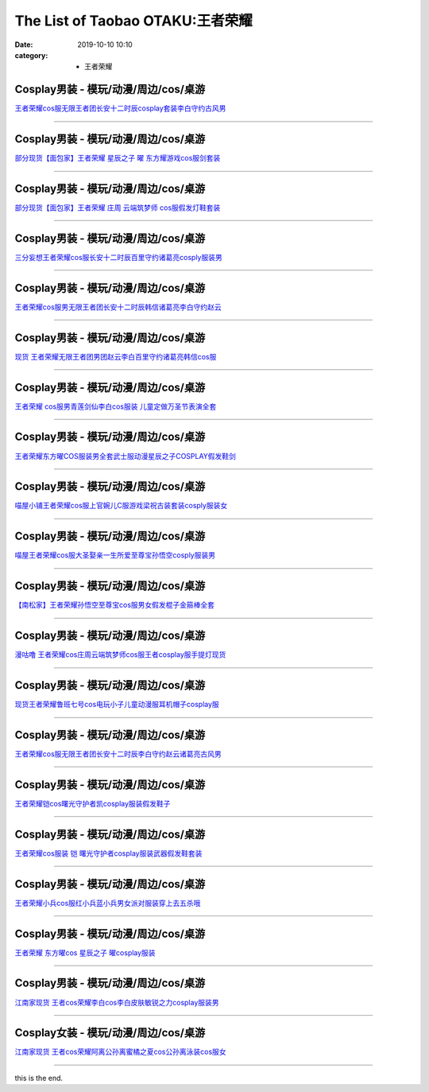 The List of Taobao OTAKU:王者荣耀
#################################

:date: 2019-10-10 10:10
:category: + 王者荣耀

Cosplay男装 - 模玩/动漫/周边/cos/桌游
======================================================

.. image:: https://img.alicdn.com/bao/uploaded/i1/2451656797/O1CN01DXfePY2054cO3NXqf_!!2451656797.jpg_300x300
   :alt: 王者荣耀cos服无限王者团长安十二时辰cosplay套装李白守约古风男

\ `王者荣耀cos服无限王者团长安十二时辰cosplay套装李白守约古风男 <//s.click.taobao.com/t?e=m%3D2%26s%3DUGJ1%2BTtKVEIcQipKwQzePOeEDrYVVa64lwnaF1WLQxlyINtkUhsv0Kuv5SFDEP88%2BuoILbfvi7mbDNFqysmgm1%2BqIKQJ3JXRtMoTPL9YJHaTRAJy7E%2FdnkeSfk%2FNwBd41GPduzu4oNpeaFOSPp5X4gUJ89zui7LtotYzDcQ4SzJrgjAxE6YN4uMeootrswwpzhelQc0Bfam0PnxXSNsQSGdvefvtgkwCIYULNg46oBA%3D&scm=null&pvid=100_11.139.180.149_95985_6741576304052721607&app_pvid=59590_11.132.118.152_552_1576304052716&ptl=floorId:2836;originalFloorId:2836;pvid:100_11.139.180.149_95985_6741576304052721607;app_pvid:59590_11.132.118.152_552_1576304052716&xId=eCL0vz3iOj20Jqkdjv2wZ0vCB1Fw2YnMsrYMUG7yfUUwSiO5m39sNNs9IKzd2XOTjfIbOx0cliO6yVTxQME08w&union_lens=lensId%3A0b847698_0112_16f030b0a25_ca6e>`__

------------------------

Cosplay男装 - 模玩/动漫/周边/cos/桌游
======================================================

.. image:: https://img.alicdn.com/bao/uploaded/i3/396048726/O1CN01Cgddmz2EKYeEuWEOE_!!396048726.jpg_300x300
   :alt: 部分现货【面包家】王者荣耀 星辰之子 曜 东方耀游戏cos服剑套装

\ `部分现货【面包家】王者荣耀 星辰之子 曜 东方耀游戏cos服剑套装 <//s.click.taobao.com/t?e=m%3D2%26s%3DOEMrcSy9xnIcQipKwQzePOeEDrYVVa64lwnaF1WLQxlyINtkUhsv0Kuv5SFDEP88%2BuoILbfvi7mbDNFqysmgm1%2BqIKQJ3JXRtMoTPL9YJHaTRAJy7E%2FdnkeSfk%2FNwBd41GPduzu4oNqYchElykHFn09eHMlz0ehRC2TKqEFvn7inXTIMRtDNDgEpUrQhRnyYiKLSixP3vcbydp2ed64R3wJXHfi3MFiexg5p7bh%2BFbQ%3D&scm=null&pvid=100_11.139.180.149_95985_6741576304052721607&app_pvid=59590_11.132.118.152_552_1576304052716&ptl=floorId:2836;originalFloorId:2836;pvid:100_11.139.180.149_95985_6741576304052721607;app_pvid:59590_11.132.118.152_552_1576304052716&xId=Uy4eVSteWIqyyvITdcjZFKNPr1B7X6IUVgDl6G8XZ68tRsVBqpmMWmx5NbCVu8oEQ5xJxO4rmWLCPoS2JRM2d3&union_lens=lensId%3A0b847698_0112_16f030b0a25_ca6f>`__

------------------------

Cosplay男装 - 模玩/动漫/周边/cos/桌游
======================================================

.. image:: https://img.alicdn.com/bao/uploaded/i4/396048726/O1CN01SHPuSP2EKYda50fAK_!!396048726.jpg_300x300
   :alt: 部分现货【面包家】王者荣耀 庄周 云端筑梦师 cos服假发灯鞋套装

\ `部分现货【面包家】王者荣耀 庄周 云端筑梦师 cos服假发灯鞋套装 <//s.click.taobao.com/t?e=m%3D2%26s%3DHTGQPmjEtyccQipKwQzePOeEDrYVVa64lwnaF1WLQxlyINtkUhsv0Kuv5SFDEP88%2BuoILbfvi7mbDNFqysmgm1%2BqIKQJ3JXRtMoTPL9YJHaTRAJy7E%2FdnkeSfk%2FNwBd41GPduzu4oNqYchElykHFn09eHMlz0ehRC2TKqEFvn7inXTIMRtDNDv%2FWG3HpbgD%2B7jUhSfs7txLydp2ed64R3wJXHfi3MFiexg5p7bh%2BFbQ%3D&scm=null&pvid=100_11.139.180.149_95985_6741576304052721607&app_pvid=59590_11.132.118.152_552_1576304052716&ptl=floorId:2836;originalFloorId:2836;pvid:100_11.139.180.149_95985_6741576304052721607;app_pvid:59590_11.132.118.152_552_1576304052716&xId=f4DohJb7Sr1LUArS4nJqgNFG4k4CPBP6R5RYlaO5Ejvnpp9rgKpQI1XiYCCK8gxfDoevGiZFCubGG89txqRFhj&union_lens=lensId%3A0b847698_0112_16f030b0a25_ca70>`__

------------------------

Cosplay男装 - 模玩/动漫/周边/cos/桌游
======================================================

.. image:: https://img.alicdn.com/bao/uploaded/i1/85470570/O1CN01GOUyNc1G56KPqGtEY_!!85470570.jpg_300x300
   :alt: 三分妄想王者荣耀cos服长安十二时辰百里守约诸葛亮cosply服装男

\ `三分妄想王者荣耀cos服长安十二时辰百里守约诸葛亮cosply服装男 <//s.click.taobao.com/t?e=m%3D2%26s%3DkL1nwsBPGdUcQipKwQzePOeEDrYVVa64lwnaF1WLQxlyINtkUhsv0Kuv5SFDEP88%2BuoILbfvi7mbDNFqysmgm1%2BqIKQJ3JXRtMoTPL9YJHaTRAJy7E%2FdnkeSfk%2FNwBd41GPduzu4oNoVSnTZU5yPbCym9tL2dWkZjB7r%2B0aDb9GM3h%2FwNLE3G3mf%2BK1Tf2EvFy%2B%2BgMzcstmwG7pmpg2W7YfnmGl3tAeq&scm=null&pvid=100_11.139.180.149_95985_6741576304052721607&app_pvid=59590_11.132.118.152_552_1576304052716&ptl=floorId:2836;originalFloorId:2836;pvid:100_11.139.180.149_95985_6741576304052721607;app_pvid:59590_11.132.118.152_552_1576304052716&xId=RN2sP6TOHDnT00SzHGeqiJVLPeplmVwN3LkdrEqnXb3BiQhhmrp3uZQftnj8fWH7ItJ56Bh64iBpPuS8lEC76X&union_lens=lensId%3A0b847698_0112_16f030b0a25_ca71>`__

------------------------

Cosplay男装 - 模玩/动漫/周边/cos/桌游
======================================================

.. image:: https://img.alicdn.com/bao/uploaded/i2/1881858508/O1CN01xcdKzM2CiiIzkT2zI_!!0-item_pic.jpg_300x300
   :alt: 王者荣耀cos服男无限王者团长安十二时辰韩信诸葛亮李白守约赵云

\ `王者荣耀cos服男无限王者团长安十二时辰韩信诸葛亮李白守约赵云 <//s.click.taobao.com/t?e=m%3D2%26s%3DftBa8WrwBuocQipKwQzePOeEDrYVVa64lwnaF1WLQxlyINtkUhsv0Kuv5SFDEP88%2BuoILbfvi7mbDNFqysmgm1%2BqIKQJ3JXRtMoTPL9YJHaTRAJy7E%2FdnkeSfk%2FNwBd41GPduzu4oNr1ohBDZG%2BenU2FrMnZ3zt5otYzDcQ4SzIk3ajAyOG5%2FEwUq1b9hdSzYpt%2FIuX6Btw1oAmrGUrfKrB76KjGHy1%2FxiXvDf8DaRs%3D&scm=null&pvid=100_11.139.180.149_95985_6741576304052721607&app_pvid=59590_11.132.118.152_552_1576304052716&ptl=floorId:2836;originalFloorId:2836;pvid:100_11.139.180.149_95985_6741576304052721607;app_pvid:59590_11.132.118.152_552_1576304052716&xId=lWOQ8ExZXnheR7bjDCSH5mN24NhqzVOwu9bavKPvb2gLIFPysKsDNoXPjHk8j6vLXSclj8eIm0s3n5QAGLFv3N&union_lens=lensId%3A0b847698_0112_16f030b0a25_ca72>`__

------------------------

Cosplay男装 - 模玩/动漫/周边/cos/桌游
======================================================

.. image:: https://img.alicdn.com/bao/uploaded/i3/419799882/O1CN01woh8rY2Ms0UuIxbRs_!!419799882.jpg_300x300
   :alt: 现货 王者荣耀无限王者团男团赵云李白百里守约诸葛亮韩信cos服

\ `现货 王者荣耀无限王者团男团赵云李白百里守约诸葛亮韩信cos服 <//s.click.taobao.com/t?e=m%3D2%26s%3DFiFxfLxFSmkcQipKwQzePOeEDrYVVa64lwnaF1WLQxlyINtkUhsv0Kuv5SFDEP88%2BuoILbfvi7mbDNFqysmgm1%2BqIKQJ3JXRtMoTPL9YJHaTRAJy7E%2FdnkeSfk%2FNwBd41GPduzu4oNpGAP5R%2B39J1UmRD5adsZlzC2TKqEFvn7gehppSckYlU0lRRm7bWwV%2Fhu4D2AxAZ0Yxebsy0ItuULsCD7VDBVy3omfkDJRs%2BhU%3D&scm=null&pvid=100_11.139.180.149_95985_6741576304052721607&app_pvid=59590_11.132.118.152_552_1576304052716&ptl=floorId:2836;originalFloorId:2836;pvid:100_11.139.180.149_95985_6741576304052721607;app_pvid:59590_11.132.118.152_552_1576304052716&xId=hEiZCph9VFjcHc57kNqtnQXbVGWw9gdbBPEosVYHb2pK35nrPwjJCilKJKVu84tHGnA25rd0N0IT4L9KKfpCn&union_lens=lensId%3A0b847698_0112_16f030b0a25_ca73>`__

------------------------

Cosplay男装 - 模玩/动漫/周边/cos/桌游
======================================================

.. image:: https://img.alicdn.com/bao/uploaded/i3/2973280159/TB2s3oWdbsTMeJjy1zbXXchlVXa_!!2973280159.jpg_300x300
   :alt: 王者荣耀 cos服男青莲剑仙李白cos服装 儿童定做万圣节表演全套

\ `王者荣耀 cos服男青莲剑仙李白cos服装 儿童定做万圣节表演全套 <//s.click.taobao.com/t?e=m%3D2%26s%3DDk9qWlUIztQcQipKwQzePOeEDrYVVa64lwnaF1WLQxlyINtkUhsv0Kuv5SFDEP88%2BuoILbfvi7mbDNFqysmgm1%2BqIKQJ3JXRtMoTPL9YJHaTRAJy7E%2FdnkeSfk%2FNwBd41GPduzu4oNpREZ8iTiN%2FmSpqtbEoy9b%2FotYzDcQ4SzJrgjAxE6YN4pXCByReWxzyuszg9m10Kq%2B6IiQouhZDRGdvefvtgkwCIYULNg46oBA%3D&scm=null&pvid=100_11.139.180.149_95985_6741576304052721607&app_pvid=59590_11.132.118.152_552_1576304052716&ptl=floorId:2836;originalFloorId:2836;pvid:100_11.139.180.149_95985_6741576304052721607;app_pvid:59590_11.132.118.152_552_1576304052716&xId=WdNicW7JhnINKaq2LFwTUo28ZL16IxGTrrxvDrDSojtlreifEsdNhEaGmkrwPfqCHlAEtUnVbrIMZ6amFOPA3Q&union_lens=lensId%3A0b847698_0112_16f030b0a25_ca74>`__

------------------------

Cosplay男装 - 模玩/动漫/周边/cos/桌游
======================================================

.. image:: https://img.alicdn.com/bao/uploaded/i1/3102388991/O1CN01zE673z2GHvbQWn96g_!!3102388991-0-pixelsss.jpg_300x300
   :alt: 王者荣耀东方曜COS服装男全套武士服动漫星辰之子COSPLAY假发鞋剑

\ `王者荣耀东方曜COS服装男全套武士服动漫星辰之子COSPLAY假发鞋剑 <//s.click.taobao.com/t?e=m%3D2%26s%3DIgvitZt%2FE0kcQipKwQzePOeEDrYVVa64lwnaF1WLQxlyINtkUhsv0Kuv5SFDEP88%2BuoILbfvi7mbDNFqysmgm1%2BqIKQJ3JXRtMoTPL9YJHaTRAJy7E%2FdnkeSfk%2FNwBd41GPduzu4oNpp4q6I59X8vcn22FaAn7Y1otYzDcQ4SzJrgjAxE6YN4iHEdUBcCdgWp5q4%2BvOqttjlIUzdoQ%2BfYGdvefvtgkwCIYULNg46oBA%3D&scm=null&pvid=100_11.139.180.149_95985_6741576304052721607&app_pvid=59590_11.132.118.152_552_1576304052716&ptl=floorId:2836;originalFloorId:2836;pvid:100_11.139.180.149_95985_6741576304052721607;app_pvid:59590_11.132.118.152_552_1576304052716&xId=A2UqE183qxh0KG7NMH6U1PEtbQgKAlcSqmvqn12i2LLQqO9IBTOV8JLslS1I7n4UDMBvcWpzZBO1WbccGgV9Zd&union_lens=lensId%3A0b847698_0112_16f030b0a25_ca75>`__

------------------------

Cosplay男装 - 模玩/动漫/周边/cos/桌游
======================================================

.. image:: https://img.alicdn.com/bao/uploaded/i1/77937585/O1CN01c1DRrJ25tyjTvP3Cp_!!77937585.jpg_300x300
   :alt: 喵屋小铺王者荣耀cos服上官婉儿C服游戏梁祝古装套装cosply服装女

\ `喵屋小铺王者荣耀cos服上官婉儿C服游戏梁祝古装套装cosply服装女 <//s.click.taobao.com/t?e=m%3D2%26s%3D3sf6UTaO6ekcQipKwQzePOeEDrYVVa64lwnaF1WLQxlyINtkUhsv0Kuv5SFDEP88%2BuoILbfvi7mbDNFqysmgm1%2BqIKQJ3JXRtMoTPL9YJHaTRAJy7E%2FdnkeSfk%2FNwBd41GPduzu4oNokflDLOwBOU8p%2BGzPlDrMCjB7r%2B0aDb9GM3h%2FwNLE3G10BXnu5LjxmtR9Ck0BE5imwG7pmpg2W7YfnmGl3tAeq&scm=null&pvid=100_11.139.180.149_95985_6741576304052721607&app_pvid=59590_11.132.118.152_552_1576304052716&ptl=floorId:2836;originalFloorId:2836;pvid:100_11.139.180.149_95985_6741576304052721607;app_pvid:59590_11.132.118.152_552_1576304052716&xId=S3JVh2JaoUNgRk2EhUZs4gtQghQ8N41BYM7lTetK3eU7Wp3iff8ymre4eByDFeDVBY7Kdn7RI2MT3gxIqAGoRo&union_lens=lensId%3A0b847698_0112_16f030b0a25_ca76>`__

------------------------

Cosplay男装 - 模玩/动漫/周边/cos/桌游
======================================================

.. image:: https://img.alicdn.com/bao/uploaded/i1/77937585/O1CN01H7438M25tyjeY81Kj_!!77937585-0-pixelsss.jpg_300x300
   :alt: 喵屋王者荣耀cos服大圣娶亲一生所爱至尊宝孙悟空cosply服装男

\ `喵屋王者荣耀cos服大圣娶亲一生所爱至尊宝孙悟空cosply服装男 <//s.click.taobao.com/t?e=m%3D2%26s%3DAYMLDYrkbbMcQipKwQzePOeEDrYVVa64lwnaF1WLQxlyINtkUhsv0Kuv5SFDEP88%2BuoILbfvi7mbDNFqysmgm1%2BqIKQJ3JXRtMoTPL9YJHaTRAJy7E%2FdnkeSfk%2FNwBd41GPduzu4oNokflDLOwBOU8p%2BGzPlDrMCjB7r%2B0aDb9GM3h%2FwNLE3G52NfOPdKuOSqk1AONd8WjywG7pmpg2W7YfnmGl3tAeq&scm=null&pvid=100_11.139.180.149_95985_6741576304052721607&app_pvid=59590_11.132.118.152_552_1576304052716&ptl=floorId:2836;originalFloorId:2836;pvid:100_11.139.180.149_95985_6741576304052721607;app_pvid:59590_11.132.118.152_552_1576304052716&xId=fYUSmsgmSdXQnUcW59Mdgi2MC02s38WnpnMwIVph393pUolYmPADAAvML3CUh3x13AgxBGkFR57Ct599Wz5H7H&union_lens=lensId%3A0b847698_0112_16f030b0a25_ca77>`__

------------------------

Cosplay男装 - 模玩/动漫/周边/cos/桌游
======================================================

.. image:: https://img.alicdn.com/bao/uploaded/i4/4183705995/O1CN01gadg9U1u9kysQHKjQ_!!4183705995.jpg_300x300
   :alt: 【南松家】王者荣耀孙悟空至尊宝cos服男女假发棍子金箍棒全套

\ `【南松家】王者荣耀孙悟空至尊宝cos服男女假发棍子金箍棒全套 <//s.click.taobao.com/t?e=m%3D2%26s%3Dd3bbz5vZdOocQipKwQzePOeEDrYVVa64lwnaF1WLQxlyINtkUhsv0Kuv5SFDEP88%2BuoILbfvi7mbDNFqysmgm1%2BqIKQJ3JXRtMoTPL9YJHaTRAJy7E%2FdnkeSfk%2FNwBd41GPduzu4oNp8JqcQhq1DixDrr1SyiZ1votYzDcQ4SzJrgjAxE6YN4uMeootrswwpR3l3gqfhXoVcQf3fp2dan2dvefvtgkwCIYULNg46oBA%3D&scm=null&pvid=100_11.139.180.149_95985_6741576304052721607&app_pvid=59590_11.132.118.152_552_1576304052716&ptl=floorId:2836;originalFloorId:2836;pvid:100_11.139.180.149_95985_6741576304052721607;app_pvid:59590_11.132.118.152_552_1576304052716&xId=4UVSGBh05uRrqRoyxc5C9pty9p3a5m1LuKxbB5XWUdSTnxLdZgDqV9Qdi9IBfYfNUK845scQE6T5HY44eoJq3k&union_lens=lensId%3A0b847698_0112_16f030b0a25_ca78>`__

------------------------

Cosplay男装 - 模玩/动漫/周边/cos/桌游
======================================================

.. image:: https://img.alicdn.com/bao/uploaded/i1/854970345/O1CN01ChuF0T1EQ3DiDmxr6_!!854970345.jpg_300x300
   :alt: 漫咕噜 王者荣耀cos庄周云端筑梦师cos服王者cosplay服手提灯现货

\ `漫咕噜 王者荣耀cos庄周云端筑梦师cos服王者cosplay服手提灯现货 <//s.click.taobao.com/t?e=m%3D2%26s%3DuBS2BROsssYcQipKwQzePOeEDrYVVa64lwnaF1WLQxlyINtkUhsv0Kuv5SFDEP88%2BuoILbfvi7mbDNFqysmgm1%2BqIKQJ3JXRtMoTPL9YJHaTRAJy7E%2FdnkeSfk%2FNwBd41GPduzu4oNpv6MZRvRlJMKNd9YxlWGaXC2TKqEFvn7gehppSckYlU%2BTRvQYaUqJISUwqT%2B9LLTUxebsy0ItuULsCD7VDBVy3omfkDJRs%2BhU%3D&scm=null&pvid=100_11.139.180.149_95985_6741576304052721607&app_pvid=59590_11.132.118.152_552_1576304052716&ptl=floorId:2836;originalFloorId:2836;pvid:100_11.139.180.149_95985_6741576304052721607;app_pvid:59590_11.132.118.152_552_1576304052716&xId=VRfahttWqEqKBcyJlmuFmkZxe13JQ6g0ULx58qrbpoJKdcsb5Pf5UXt7ryqFJHKk8TLpn10D4qE2WL8odx5ooi&union_lens=lensId%3A0b847698_0112_16f030b0a25_ca79>`__

------------------------

Cosplay男装 - 模玩/动漫/周边/cos/桌游
======================================================

.. image:: https://img.alicdn.com/bao/uploaded/i2/2131688360/TB25NeExACWBuNjy0FaXXXUlXXa_!!2131688360.jpg_300x300
   :alt: 现货王者荣耀鲁班七号cos电玩小子儿童动漫服耳机帽子cosplay服

\ `现货王者荣耀鲁班七号cos电玩小子儿童动漫服耳机帽子cosplay服 <//s.click.taobao.com/t?e=m%3D2%26s%3DtDePk0hGvPAcQipKwQzePOeEDrYVVa64lwnaF1WLQxlyINtkUhsv0Kuv5SFDEP88%2BuoILbfvi7mbDNFqysmgm1%2BqIKQJ3JXRtMoTPL9YJHaTRAJy7E%2FdnkeSfk%2FNwBd41GPduzu4oNqoAYlRzN4433i3Hqrz9oGvotYzDcQ4SzJrgjAxE6YN4vdyyq99pcKl1z%2FjhmyEaix9VBvzjZOVLWdvefvtgkwCIYULNg46oBA%3D&scm=null&pvid=100_11.139.180.149_95985_6741576304052721607&app_pvid=59590_11.132.118.152_552_1576304052716&ptl=floorId:2836;originalFloorId:2836;pvid:100_11.139.180.149_95985_6741576304052721607;app_pvid:59590_11.132.118.152_552_1576304052716&xId=JudYEfhUDMPPJ3Tr8BnBJ06inMUN52YBeweyN49umAUmGeVa4mhqr3va7YDQeKvzEadO1DuaqILeNZrpaRcIV&union_lens=lensId%3A0b847698_0112_16f030b0a25_ca7a>`__

------------------------

Cosplay男装 - 模玩/动漫/周边/cos/桌游
======================================================

.. image:: https://img.alicdn.com/bao/uploaded/i3/615734756/O1CN01HKgvJ41l0IG09TbHu_!!615734756.jpg_300x300
   :alt: 王者荣耀cos服无限王者团长安十二时辰李白守约赵云诸葛亮古风男

\ `王者荣耀cos服无限王者团长安十二时辰李白守约赵云诸葛亮古风男 <//s.click.taobao.com/t?e=m%3D2%26s%3DaVoH3CorWB8cQipKwQzePOeEDrYVVa64lwnaF1WLQxlyINtkUhsv0Kuv5SFDEP88%2BuoILbfvi7mbDNFqysmgm1%2BqIKQJ3JXRtMoTPL9YJHaTRAJy7E%2FdnkeSfk%2FNwBd41GPduzu4oNqNgeY1KHJb0v8pa74DNsooC2TKqEFvn7gehppSckYlUzJ876mEIlJ2pjxFgm8g6ycxebsy0ItuULsCD7VDBVy3omfkDJRs%2BhU%3D&scm=null&pvid=100_11.139.180.149_95985_6741576304052721607&app_pvid=59590_11.132.118.152_552_1576304052716&ptl=floorId:2836;originalFloorId:2836;pvid:100_11.139.180.149_95985_6741576304052721607;app_pvid:59590_11.132.118.152_552_1576304052716&xId=LIjGMdEIMyntNaiPZEJvLGXdQkzbDq8pSKYPzEFBleOUVi0wcdQkSDKRTmbMB5sOuY3qlRMeCsYG0LHUyPK8TS&union_lens=lensId%3A0b847698_0112_16f030b0a25_ca7b>`__

------------------------

Cosplay男装 - 模玩/动漫/周边/cos/桌游
======================================================

.. image:: https://img.alicdn.com/bao/uploaded/i1/1603766173/O1CN01Bim3t31vTHSKsXu1M_!!1603766173.jpg_300x300
   :alt: 王者荣耀铠cos曙光守护者凯cosplay服装假发鞋子

\ `王者荣耀铠cos曙光守护者凯cosplay服装假发鞋子 <//s.click.taobao.com/t?e=m%3D2%26s%3DjKNEZKm2AqscQipKwQzePOeEDrYVVa64lwnaF1WLQxlyINtkUhsv0Kuv5SFDEP88%2BuoILbfvi7mbDNFqysmgm1%2BqIKQJ3JXRtMoTPL9YJHaTRAJy7E%2FdnkeSfk%2FNwBd41GPduzu4oNpkuInujlCH3KCIGbiQwZXXotYzDcQ4SzIk3ajAyOG5%2FGpsug1mB4DWV%2BS6fuCM%2BFo1oAmrGUrfKrB76KjGHy1%2FxiXvDf8DaRs%3D&scm=null&pvid=100_11.139.180.149_95985_6741576304052721607&app_pvid=59590_11.132.118.152_552_1576304052716&ptl=floorId:2836;originalFloorId:2836;pvid:100_11.139.180.149_95985_6741576304052721607;app_pvid:59590_11.132.118.152_552_1576304052716&xId=CfstWJBE8oVhInbcxPnoLgt6OCPHKIRdARdQWsMLILAncFN458qKX7aLDFdUe3ow0eBUCcXUGALUOJbpw5FZYu&union_lens=lensId%3A0b847698_0112_16f030b0a25_ca7c>`__

------------------------

Cosplay男装 - 模玩/动漫/周边/cos/桌游
======================================================

.. image:: https://img.alicdn.com/bao/uploaded/i3/871252082/O1CN01Y8rD6O1RFb9xrwJaQ_!!871252082.jpg_300x300
   :alt: 王者荣耀cos服装 铠 曙光守护者cosplay服装武器假发鞋套装

\ `王者荣耀cos服装 铠 曙光守护者cosplay服装武器假发鞋套装 <//s.click.taobao.com/t?e=m%3D2%26s%3DtiS4khtMxQYcQipKwQzePOeEDrYVVa64lwnaF1WLQxlyINtkUhsv0Kuv5SFDEP88%2BuoILbfvi7mbDNFqysmgm1%2BqIKQJ3JXRtMoTPL9YJHaTRAJy7E%2FdnkeSfk%2FNwBd41GPduzu4oNrHS4olORW3i33zzjEXbxq4C2TKqEFvn7gehppSckYlU3gb3FraqEULQ8MO8CK9HdIxebsy0ItuULsCD7VDBVy3omfkDJRs%2BhU%3D&scm=null&pvid=100_11.139.180.149_95985_6741576304052721607&app_pvid=59590_11.132.118.152_552_1576304052716&ptl=floorId:2836;originalFloorId:2836;pvid:100_11.139.180.149_95985_6741576304052721607;app_pvid:59590_11.132.118.152_552_1576304052716&xId=1D8oM4o66R637GwqJdXeZ5LWOrMwRzJOe81T5UQ0K785iBtf2d7ETLDfODo7hvyGN57ewSib4EC93BlXqPXGqq&union_lens=lensId%3A0b847698_0112_16f030b0a25_ca7d>`__

------------------------

Cosplay男装 - 模玩/动漫/周边/cos/桌游
======================================================

.. image:: https://img.alicdn.com/bao/uploaded/i4/1881858508/O1CN01dT3ico2CiiIzkRAbH_!!0-item_pic.jpg_300x300
   :alt: 王者荣耀小兵cos服红小兵蓝小兵男女派对服装穿上去五杀哦

\ `王者荣耀小兵cos服红小兵蓝小兵男女派对服装穿上去五杀哦 <//s.click.taobao.com/t?e=m%3D2%26s%3D%2F9%2FBX4RSVVocQipKwQzePOeEDrYVVa64lwnaF1WLQxlyINtkUhsv0Kuv5SFDEP88%2BuoILbfvi7mbDNFqysmgm1%2BqIKQJ3JXRtMoTPL9YJHaTRAJy7E%2FdnkeSfk%2FNwBd41GPduzu4oNr1ohBDZG%2BenU2FrMnZ3zt5otYzDcQ4SzIk3ajAyOG5%2FDcGFncmcFiAq4Uc2YRXLNg1oAmrGUrfKrB76KjGHy1%2FxiXvDf8DaRs%3D&scm=null&pvid=100_11.139.180.149_95985_6741576304052721607&app_pvid=59590_11.132.118.152_552_1576304052716&ptl=floorId:2836;originalFloorId:2836;pvid:100_11.139.180.149_95985_6741576304052721607;app_pvid:59590_11.132.118.152_552_1576304052716&xId=CoOtSkoqXXPTjecWnTSpZ915ALdl4wGWfVKbms3NGfv5QXL8oBhFxx5qE8kWeX5mWLNVW49dtrvO8wEd7KHkvD&union_lens=lensId%3A0b847698_0112_16f030b0a25_ca7e>`__

------------------------

Cosplay男装 - 模玩/动漫/周边/cos/桌游
======================================================

.. image:: https://img.alicdn.com/bao/uploaded/i3/1603766173/O1CN01Rc6uV31vTHT7fDNny_!!1603766173.jpg_300x300
   :alt: 王者荣耀 东方曜cos 星辰之子 曜cosplay服装

\ `王者荣耀 东方曜cos 星辰之子 曜cosplay服装 <//s.click.taobao.com/t?e=m%3D2%26s%3DfbdD0m6bF3IcQipKwQzePOeEDrYVVa64lwnaF1WLQxlyINtkUhsv0Kuv5SFDEP88%2BuoILbfvi7mbDNFqysmgm1%2BqIKQJ3JXRtMoTPL9YJHaTRAJy7E%2FdnkeSfk%2FNwBd41GPduzu4oNpkuInujlCH3KCIGbiQwZXXotYzDcQ4SzIk3ajAyOG5%2FFalPbNRKPwnirf0qcTy3Ec1oAmrGUrfKrB76KjGHy1%2FxiXvDf8DaRs%3D&scm=null&pvid=100_11.139.180.149_95985_6741576304052721607&app_pvid=59590_11.132.118.152_552_1576304052716&ptl=floorId:2836;originalFloorId:2836;pvid:100_11.139.180.149_95985_6741576304052721607;app_pvid:59590_11.132.118.152_552_1576304052716&xId=DB1psk6M3GsRjvxVcisbw1rNKNQnFSWuKC0ODV3SgGDVpcmCrp9arQmoMtjtQ1Lac7kZGLNSmGESZIc1laUG9U&union_lens=lensId%3A0b847698_0112_16f030b0a25_ca7f>`__

------------------------

Cosplay男装 - 模玩/动漫/周边/cos/桌游
======================================================

.. image:: https://img.alicdn.com/bao/uploaded/i1/724815062/O1CN01PRe9FX1nGRS9wU39K_!!724815062.jpg_300x300
   :alt: 江南家现货 王者cos荣耀李白cos李白皮肤敏锐之力cosplay服装男

\ `江南家现货 王者cos荣耀李白cos李白皮肤敏锐之力cosplay服装男 <//s.click.taobao.com/t?e=m%3D2%26s%3DVlp1Vl945VwcQipKwQzePOeEDrYVVa64lwnaF1WLQxlyINtkUhsv0Kuv5SFDEP88%2BuoILbfvi7mbDNFqysmgm1%2BqIKQJ3JXRtMoTPL9YJHaTRAJy7E%2FdnkeSfk%2FNwBd41GPduzu4oNrhqEJokT5Rs4xJzWPC5zQmC2TKqEFvn7inXTIMRtDNDtem4qWZ0rFORNpTVO2r8u%2FWnPDO8SzLFwJXHfi3MFiexg5p7bh%2BFbQ%3D&scm=null&pvid=100_11.139.180.149_95985_6741576304052721607&app_pvid=59590_11.132.118.152_552_1576304052716&ptl=floorId:2836;originalFloorId:2836;pvid:100_11.139.180.149_95985_6741576304052721607;app_pvid:59590_11.132.118.152_552_1576304052716&xId=9N2JInWhIssP3M6MUdVAopFteLClnL2PJxrs76tWoVDtB6isJXvtPUleq9COgYRAyiavnSBOO1y8UPdW4bhrot&union_lens=lensId%3A0b847698_0112_16f030b0a25_ca80>`__

------------------------

Cosplay女装 - 模玩/动漫/周边/cos/桌游
======================================================

.. image:: https://img.alicdn.com/bao/uploaded/i3/2204184204592/O1CN017NLV5t1jnBI9b6E1g_!!2204184204592.jpg_300x300
   :alt: 江南家现货 王者cos荣耀阿离公孙离蜜橘之夏cos公孙离泳装cos服女

\ `江南家现货 王者cos荣耀阿离公孙离蜜橘之夏cos公孙离泳装cos服女 <//s.click.taobao.com/t?e=m%3D2%26s%3DrYaMcIg77escQipKwQzePOeEDrYVVa64lwnaF1WLQxlyINtkUhsv0Kuv5SFDEP88%2BuoILbfvi7mbDNFqysmgm1%2BqIKQJ3JXRtMoTPL9YJHaTRAJy7E%2FdnkeSfk%2FNwBd41GPduzu4oNqjou8saB74oagDvL17n3SQOemaFM5tHHZ4CTHdso7N%2B6v%2BPg2xkvAjko4yspD85dm4s5N8hboVi2Ahzz2m%2BqcqcSpj5qSCmbA%3D&scm=null&pvid=100_11.139.180.149_95985_6741576304052721607&app_pvid=59590_11.132.118.152_552_1576304052716&ptl=floorId:2836;originalFloorId:2836;pvid:100_11.139.180.149_95985_6741576304052721607;app_pvid:59590_11.132.118.152_552_1576304052716&xId=RIdzUVXn6MD1XoxaFx6ZRT9pbuX4jSuMpB1N2kVBY8U3ilgEilVqPqUuRp0RzDopoKzfrU3dhte2urGV9KtKoo&union_lens=lensId%3A0b847698_0112_16f030b0a25_ca81>`__

------------------------

this is the end.